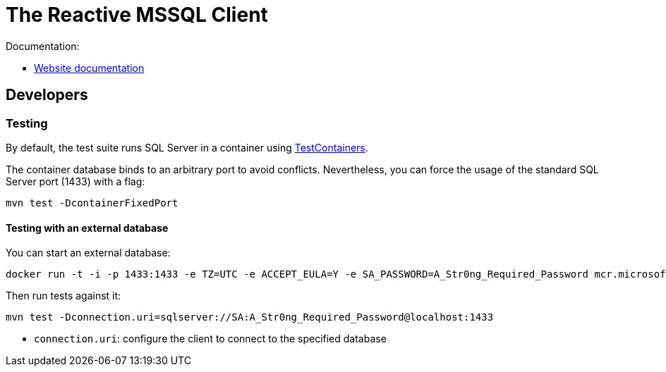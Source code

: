 = The Reactive MSSQL Client

Documentation:

- https://vertx.io/docs/vertx-mssql-client/java/[Website documentation]

== Developers

=== Testing

By default, the test suite runs SQL Server in a container using https://www.testcontainers.org/[TestContainers].

The container database binds to an arbitrary port to avoid conflicts.
Nevertheless, you can force the usage of the standard SQL Server port (1433) with a flag:

[source,bash]
----
mvn test -DcontainerFixedPort
----


==== Testing with an external database

You can start an external database:

[source,bash]
----
docker run -t -i -p 1433:1433 -e TZ=UTC -e ACCEPT_EULA=Y -e SA_PASSWORD=A_Str0ng_Required_Password mcr.microsoft.com/mssql/server:2017-latest
----

Then run tests against it:

[source,bash]
----
mvn test -Dconnection.uri=sqlserver://SA:A_Str0ng_Required_Password@localhost:1433
----

* `connection.uri`: configure the client to connect to the specified database
